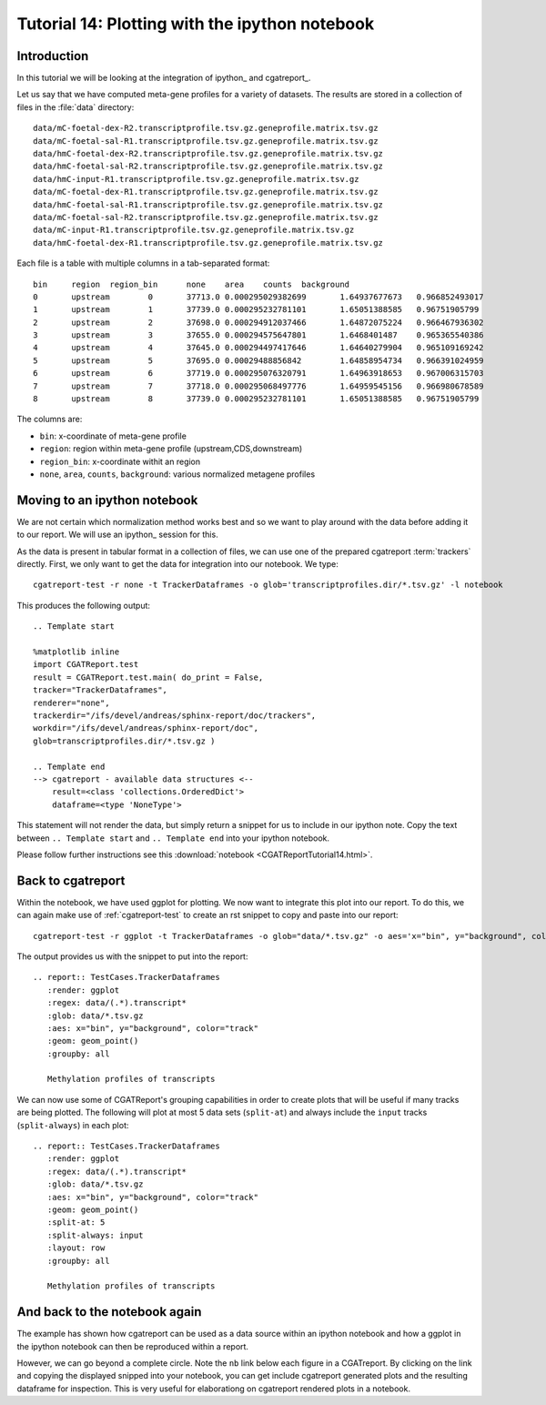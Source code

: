 .. _Tutorial14:

===============================================
Tutorial 14: Plotting with the ipython notebook
===============================================

Introduction
============

In this tutorial we will be looking at the integration
of ipython_ and cgatreport_.

Let us say that we have computed meta-gene profiles for
a variety of datasets. The results are stored in a collection
of files in the :file:`data` directory::

    data/mC-foetal-dex-R2.transcriptprofile.tsv.gz.geneprofile.matrix.tsv.gz
    data/mC-foetal-sal-R1.transcriptprofile.tsv.gz.geneprofile.matrix.tsv.gz
    data/hmC-foetal-dex-R2.transcriptprofile.tsv.gz.geneprofile.matrix.tsv.gz
    data/hmC-foetal-sal-R2.transcriptprofile.tsv.gz.geneprofile.matrix.tsv.gz
    data/hmC-input-R1.transcriptprofile.tsv.gz.geneprofile.matrix.tsv.gz
    data/mC-foetal-dex-R1.transcriptprofile.tsv.gz.geneprofile.matrix.tsv.gz
    data/hmC-foetal-sal-R1.transcriptprofile.tsv.gz.geneprofile.matrix.tsv.gz
    data/mC-foetal-sal-R2.transcriptprofile.tsv.gz.geneprofile.matrix.tsv.gz
    data/mC-input-R1.transcriptprofile.tsv.gz.geneprofile.matrix.tsv.gz
    data/hmC-foetal-dex-R1.transcriptprofile.tsv.gz.geneprofile.matrix.tsv.gz

Each file is a table with multiple columns in a tab-separated format::

    bin     region  region_bin      none    area    counts  background
    0       upstream        0       37713.0 0.000295029382699       1.64937677673   0.966852493017
    1       upstream        1       37739.0 0.000295232781101       1.65051388585   0.96751905799
    2       upstream        2       37698.0 0.000294912037466       1.64872075224   0.966467936302
    3       upstream        3       37655.0 0.000294575647801       1.6468401487    0.965365540386
    4       upstream        4       37645.0 0.000294497417646       1.64640279904   0.965109169242
    5       upstream        5       37695.0 0.00029488856842        1.64858954734   0.966391024959
    6       upstream        6       37719.0 0.000295076320791       1.64963918653   0.967006315703
    7       upstream        7       37718.0 0.000295068497776       1.64959545156   0.966980678589
    8       upstream        8       37739.0 0.000295232781101       1.65051388585   0.96751905799

The columns are:

* ``bin``: x-coordinate of meta-gene profile
* ``region``: region within meta-gene profile (upstream,CDS,downstream)
* ``region_bin``: x-coordinate withit an region
* ``none``, ``area``, ``counts``, ``background``: various normalized metagene profiles

Moving to an ipython notebook
=============================

We are not certain which normalization method works best and so we want
to play around with the data before adding it to our report. We will use
an ipython_ session for this.

As the data is present in tabular format in a collection of files, we can use one of
the prepared cgatreport :term:`trackers` directly. First, we only want to get the
data for integration into our notebook. We type::

   cgatreport-test -r none -t TrackerDataframes -o glob='transcriptprofiles.dir/*.tsv.gz' -l notebook

This produces the following output::

   .. Template start

   %matplotlib inline
   import CGATReport.test
   result = CGATReport.test.main( do_print = False,
   tracker="TrackerDataframes",
   renderer="none",
   trackerdir="/ifs/devel/andreas/sphinx-report/doc/trackers",
   workdir="/ifs/devel/andreas/sphinx-report/doc",
   glob=transcriptprofiles.dir/*.tsv.gz )

   .. Template end
   --> cgatreport - available data structures <--
       result=<class 'collections.OrderedDict'>
       dataframe=<type 'NoneType'>

This statement will not render the data, but simply return a snippet for us to
include in our ipython note. Copy the text between ``.. Template start`` and
``.. Template end`` into your ipython notebook.

Please follow further instructions see this :download:`notebook
<CGATReportTutorial14.html>`.

Back to cgatreport
====================

Within the notebook, we have used ggplot for plotting. We now want to integrate
this plot into our report. To do this, we can again make use of :ref:`cgatreport-test` to 
create an rst snippet to copy and paste into our report::

    cgatreport-test -r ggplot -t TrackerDataframes -o glob="data/*.tsv.gz" -o aes='x="bin", y="background", color="track"' -o geom="geom_point()" -o regex="data/(.*).transcript*"

The output provides us with the snippet to put into the report::

    .. report:: TestCases.TrackerDataframes
       :render: ggplot
       :regex: data/(.*).transcript*
       :glob: data/*.tsv.gz
       :aes: x="bin", y="background", color="track"
       :geom: geom_point()
       :groupby: all

       Methylation profiles of transcripts

.. report:: TestCases.TrackerDataframes
   :render: ggplot
   :regex: data/(.*).transcript*
   :glob: data/*.tsv.gz
   :aes: x="bin", y="background", color="track"
   :geom: geom_point()
   :groupby: all

   Methylation profiles of transcripts

We can now use some of CGATReport's grouping capabilities in order to create plots 
that will be useful if many tracks are being plotted. The following will plot at most 5
data sets (``split-at``) and always include the ``input`` tracks (``split-always``) 
in each plot::

    .. report:: TestCases.TrackerDataframes
       :render: ggplot
       :regex: data/(.*).transcript*
       :glob: data/*.tsv.gz
       :aes: x="bin", y="background", color="track"
       :geom: geom_point()
       :split-at: 5
       :split-always: input
       :layout: row
       :groupby: all

       Methylation profiles of transcripts

.. report:: TestCases.TrackerDataframes
   :render: ggplot
   :regex: data/(.*).transcript*
   :glob: data/*.tsv.gz
   :aes: x="bin", y="background", color="track"
   :geom: geom_point()
   :split-at: 5
   :split-always: input
   :layout: row
   :groupby: all
	    
   Methylation profiles of transcripts

And back to the notebook again
==============================

The example has shown how cgatreport can be used as a data source
within an ipython notebook and how a ggplot in the ipython notebook can then
be reproduced within a report.

However, we can go beyond a complete circle. Note the ``nb`` link
below each figure in a CGATreport. By clicking on the link and
copying the displayed snipped into your notebook, you can get include
cgatreport generated plots and the resulting dataframe for
inspection. This is very useful for elaborationg on cgatreport
rendered plots in a notebook.









 





